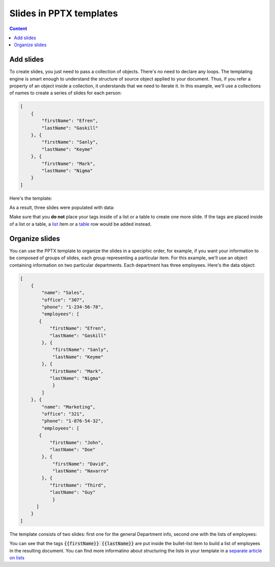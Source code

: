 Slides in PPTX templates
=======================

.. contents:: Content
    :local:
    :depth: 1

.. _add-slides:
.. _organize-slides:

Add slides
-----------

To create slides, you just need to pass a collection of objects. There's no need to declare any loops. 
The templating engine is smart enough to understand the structure of source object applied to your document.
Thus, if you refer a property of an object inside a collection, 
it understands that we need to iterate it.
In this example, we'll use a collections of names to create a series of slides for each person:

.. code:: json

    [
        {        
            "firstName": "Efren",
            "lastName": "Gaskill"
        }, {        
            "firstName": "Sanly",
            "lastName": "Keyme"            
        }, {        
            "firstName": "Mark",
            "lastName": "Nigma"            
        }        
    ]

Here's the template:

.. image:: ../../_static/img/document-generation/pptx-template-simple-slide-dublicate-template.png
   :width: 600
   :alt: PowerPoint slide dublicate template


As a result, three slides were populated with data: 

.. image:: ../../_static/img/document-generation/pptx-template-simple-slide-dublicate-result.png
   :width: 600
   :alt: PowerPoint slide dublicate result

Make sure that you **do not** place your tags inside of a list or a table to create one more slide. 
If the tags are placed inside of a list or a table, a `list <./lists.html>`_ item  or a `table <./tables.html>`_ row would be added instead.

Organize slides
---------------
You can use the PPTX template to organize the slides in a speciphic order, for example, if you want your information to
be composed of groups of slides, each group representing a particular item.
For this example, we'll use an object containing information on two particular departments. Each department has
three employees. Here's the data object:

.. code:: json

    [
        {
            "name": "Sales",
            "office": "307",
            "phone": "1-234-56-78",
            "employees": [
           {        
               "firstName": "Efren",
               "lastName": "Gaskill"
            }, {        
                "firstName": "Sanly",
                "lastName": "Keyme"            
            }, {        
               "firstName": "Mark",
               "lastName": "Nigma"            
                }           
            ] 
        }, {
            "name": "Marketing",
            "office": "321",
            "phone": "1-876-54-32",
            "employees": [
           {        
               "firstName": "John",
               "lastName": "Doe"
            }, {        
                "firstName": "David",
                "lastName": "Navarro"            
            }, {        
               "firstName": "Third",
               "lastName": "Guy"            
                }           
          ] 
        }
    ]

The template consists of two slides: first one for the general Department info, 
second one with the lists of employees:

.. image:: ../../_static/img/document-generation/pptx-two-slides-template-1.png
   :width: 600
   :alt: PowerPoint two slides template

.. image:: ../../_static/img/document-generation/pptx-two-slides-template-2.png
   :width: 600
   :alt: PowerPoint two slides template

You can see that the tags :code:`{{firstName}} {{lastName}}` are put inside the bullet-list item to build 
a list of employees in the resulting document. You can find more informatino about structuring the lists
in your template in a `separate article on lists <./lists.html>`_

